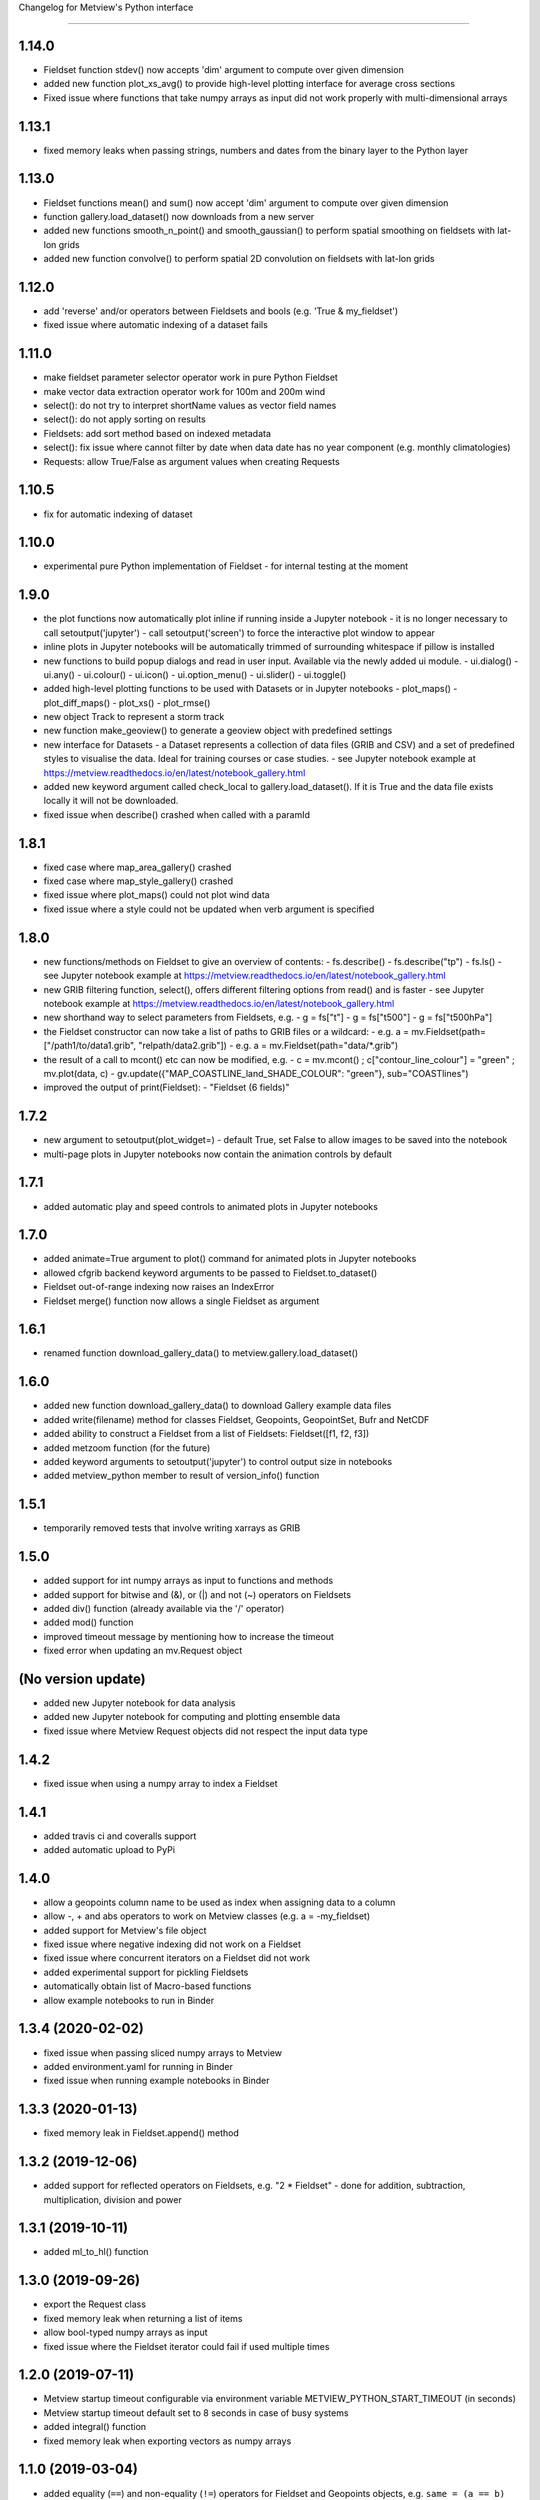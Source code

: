 
Changelog for Metview's Python interface

========================================

1.14.0
------------------
- Fieldset function stdev() now accepts 'dim' argument to compute over given dimension
- added new function plot_xs_avg() to provide high-level plotting interface for average cross sections
- Fixed issue where functions that take numpy arrays as input did not work properly with multi-dimensional arrays


1.13.1
------------------
- fixed memory leaks when passing strings, numbers and dates from the binary layer to the Python layer


1.13.0
------------------
- Fieldset functions mean() and sum() now accept 'dim' argument to compute over given dimension
- function gallery.load_dataset() now downloads from a new server
- added new functions smooth_n_point() and smooth_gaussian() to perform spatial smoothing on fieldsets with lat-lon grids
- added new function convolve() to perform spatial 2D convolution on fieldsets with lat-lon grids


1.12.0
------------------
- add 'reverse' and/or operators between Fieldsets and bools (e.g. 'True & my_fieldset')
- fixed issue where automatic indexing of a dataset fails


1.11.0
------------------
- make fieldset parameter selector operator work in pure Python Fieldset
- make vector data extraction operator work for 100m and 200m wind
- select(): do not try to interpret shortName values as vector field names
- select(): do not apply sorting on results
- Fieldsets: add sort method based on indexed metadata
- select(): fix issue where cannot filter by date when data date has no year component (e.g. monthly climatologies)
- Requests: allow True/False as argument values when creating Requests


1.10.5
------------------
- fix for automatic indexing of dataset


1.10.0
------------------
- experimental pure Python implementation of Fieldset - for internal testing at the moment


1.9.0
------------------
- the plot functions now automatically plot inline if running inside a Jupyter notebook
  - it is no longer necessary to call setoutput('jupyter')
  - call setoutput('screen') to force the interactive plot window to appear
- inline plots in Jupyter notebooks will be automatically trimmed of surrounding whitespace if pillow is installed
- new functions to build popup dialogs and read in user input. Available via the newly added ui module.
  - ui.dialog()
  - ui.any()
  - ui.colour()
  - ui.icon()
  - ui.option_menu()
  - ui.slider() 
  - ui.toggle()
- added high-level plotting functions to be used with Datasets or in Jupyter notebooks
  - plot_maps()
  - plot_diff_maps()
  - plot_xs()
  - plot_rmse()
- new object Track to represent a storm track
- new function make_geoview() to generate a geoview object with predefined settings
- new interface for Datasets
  - a Dataset represents a collection of data files (GRIB and CSV) and a set of predefined styles to visualise the data. Ideal for training courses or case studies. 
  - see Jupyter notebook example at https://metview.readthedocs.io/en/latest/notebook_gallery.html
- added new keyword argument called check_local to gallery.load_dataset(). If it is True and the data file exists locally it will not be downloaded.
- fixed issue when describe() crashed when called with a paramId


1.8.1
------------------
- fixed case where map_area_gallery() crashed
- fixed case where map_style_gallery() crashed
- fixed issue where plot_maps() could not plot wind data
- fixed issue where a style could not be updated when verb argument is specified


1.8.0
------------------
- new functions/methods on Fieldset to give an overview of contents:
  - fs.describe()
  - fs.describe("tp")
  - fs.ls()
  - see Jupyter notebook example at https://metview.readthedocs.io/en/latest/notebook_gallery.html
- new GRIB filtering function, select(), offers different filtering options from read() and is faster
  - see Jupyter notebook example at https://metview.readthedocs.io/en/latest/notebook_gallery.html
- new shorthand way to select parameters from Fieldsets, e.g.
  - g = fs["t"]
  - g = fs["t500"]
  - g = fs["t500hPa"]
- the Fieldset constructor can now take a list of paths to GRIB files or a wildcard:
  - e.g. a = mv.Fieldset(path=["/path1/to/data1.grib", "relpath/data2.grib"])
  - e.g. a = mv.Fieldset(path="data/*.grib")
- the result of a call to mcont() etc can now be modified, e.g.
  - c = mv.mcont() ; c["contour_line_colour"] = "green" ; mv.plot(data, c)
  - gv.update({"MAP_COASTLINE_land_SHADE_COLOUR": "green"}, sub="COASTlines")
- improved the output of print(Fieldset):
  - "Fieldset (6 fields)"


1.7.2
------------------
- new argument to setoutput(plot_widget=) - default True, set False to allow images to be saved into the notebook
- multi-page plots in Jupyter notebooks now contain the animation controls by default


1.7.1
------------------
- added automatic play and speed controls to animated plots in Jupyter notebooks


1.7.0
------------------
- added animate=True argument to plot() command for animated plots in Jupyter notebooks
- allowed cfgrib backend keyword arguments to be passed to Fieldset.to_dataset()
- Fieldset out-of-range indexing now raises an IndexError
- Fieldset merge() function now allows a single Fieldset as argument


1.6.1
------------------
- renamed function download_gallery_data() to metview.gallery.load_dataset()


1.6.0
------------------
- added new function download_gallery_data() to download Gallery example data files
- added write(filename) method for classes Fieldset, Geopoints, GeopointSet, Bufr and NetCDF
- added ability to construct a Fieldset from a list of Fieldsets: Fieldset([f1, f2, f3])
- added metzoom function (for the future)
- added keyword arguments to setoutput('jupyter') to control output size in notebooks
- added metview_python member to result of version_info() function


1.5.1
------------------
- temporarily removed tests that involve writing xarrays as GRIB 


1.5.0
------------------
- added support for int numpy arrays as input to functions and methods
- added support for bitwise and (&), or (|) and not (~) operators on Fieldsets
- added div() function (already available via the '/' operator)
- added mod() function
- improved timeout message by mentioning how to increase the timeout
- fixed error when updating an  mv.Request object


(No version update)
-------------------
- added new Jupyter notebook for data analysis
- added new Jupyter notebook for computing and plotting ensemble data
- fixed issue where Metview Request objects did not respect the input data type

1.4.2
------------------
- fixed issue when using a numpy array to index a Fieldset

1.4.1
------------------
- added travis ci and coveralls support
- added automatic upload to PyPi

1.4.0
------------------
- allow a geopoints column name to be used as index when assigning data to a column
- allow -, + and abs operators to work on Metview classes (e.g. a = -my_fieldset)
- added support for Metview's file object
- fixed issue where negative indexing did not work on a Fieldset
- fixed issue where concurrent iterators on a Fieldset did not work
- added experimental support for pickling Fieldsets
- automatically obtain list of Macro-based functions
- allow example notebooks to run in Binder

1.3.4 (2020-02-02)
------------------
- fixed issue when passing sliced numpy arrays to Metview
- added environment.yaml for running in Binder
- fixed issue when running example notebooks in Binder


1.3.3 (2020-01-13)
------------------
- fixed memory leak in Fieldset.append() method


1.3.2 (2019-12-06)
------------------
- added support for reflected operators on Fieldsets, e.g. "2 * Fieldset"
  - done for addition, subtraction, multiplication, division and power


1.3.1 (2019-10-11)
------------------
- added ml_to_hl() function


1.3.0 (2019-09-26)
------------------

- export the Request class
- fixed memory leak when returning a list of items
- allow bool-typed numpy arrays as input
- fixed issue where the Fieldset iterator could fail if used multiple times


1.2.0 (2019-07-11)
------------------

- Metview startup timeout configurable via environment variable METVIEW_PYTHON_START_TIMEOUT (in seconds)
- Metview startup timeout default set to 8 seconds in case of busy systems
- added integral() function
- fixed memory leak when exporting vectors as numpy arrays


1.1.0 (2019-03-04)
------------------

- added equality (``==``) and non-equality (``!=``) operators for Fieldset and Geopoints objects, e.g. ``same = (a == b)`` will produce a new Fieldset with 1s where the values are the same, and 0s elsewhere.
- added new thermodynamic, gradient and utility functions: 'thermo_data_info', 'thermo_parcel_path', 'thermo_parcel_area', 'xy_curve', 'potential_temperature', 'temperature_from_potential_temperature', 'saturation_mixing_ratio', 'mixing_ratio', 'vapour_pressure', 'saturation_vapour_pressure', 'lifted_condensation_level', 'divergence', 'vorticity', 'laplacian', 'geostrophic_wind_pl', 'geostrophic_wind_ml'
- improved conversion from geopoints to pandas dataframe to cope with new NCOLS subformat
- make conversion from Fieldset to xarray dataset compatible with latest versions of cfgrib


1.0.0 (2018-12-20)
------------------

- code cleanup so that tox and pyflakes pass the tests


0.9.1 (2018-11-24)
------------------

- fixed issue where creating ``Fieldset`` slices of more than 10 fields or so did not work
- allow the creation of a ``Fieldset`` object, either empty ``Fieldsest()`` or with a path to GRIB ``Fieldset('/path/to/grib')``
- added ``append()`` method to a ``Fieldset`` to append ``Fieldset``s to ``Fieldset``s
- the ``dataset_to_fieldset`` function that converts an xarray dataset to a Metview ``Fieldset`` now accepts the ``no_warn=True`` argument to suppress warnings while the xarray GRIB writer is pre-beta
- ignore errors on exit from a data examiner
- added more example Jupyter notebooks


0.9.0 (2018-10-29)
------------------

- Beta release.
